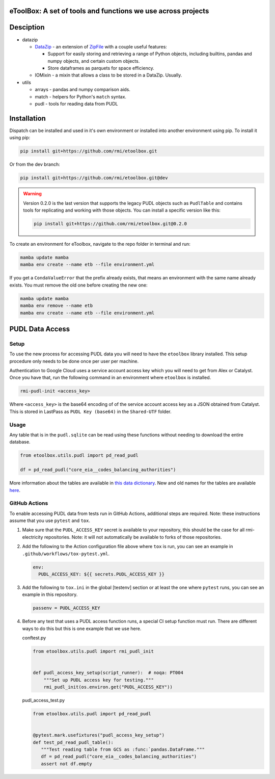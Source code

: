 eToolBox: A set of tools and functions we use across projects
=======================================================================================

.. readme-intro

.. image:: https://github.com/rmi/etoolbox/workflows/tox-pytest/badge.svg
   :target: https://github.com/rmi/etoolbox/actions?query=workflow%3Atox-pytest
   :alt: Tox-PyTest Status

.. image:: https://github.com/rmi/etoolbox/workflows/docs/badge.svg
   :target: https://rmi.github.io/etoolbox/
   :alt: GitHub Pages Status

.. image:: https://coveralls.io/repos/github/RMI/etoolbox/badge.svg?branch=main
   :target: https://coveralls.io/github/RMI/etoolbox?branch=main

.. image:: https://img.shields.io/badge/code%20style-black-000000.svg
   :target: https://github.com/psf/black>
   :alt: Any color you want, so long as it's black.

.. image:: https://img.shields.io/endpoint?url=https://raw.githubusercontent.com/charliermarsh/ruff/main/assets/badge/v2.json
    :target: https://github.com/astral-sh/ruff
    :alt: Ruff

Desciption
=======================================================================================

*  datazip

   *  `DataZip <https://rmi.github.io/etoolbox/autoapi/etoolbox/datazip/core/index.html#etoolbox.datazip.core.DataZip>`_
      - an extension of
      `ZipFile <https://docs.python.org/3/library/zipfile.html#zipfile-objects>`_ with
      a couple useful features:

      *  Support for easily storing and retrieving a range of Python objects, including
         builtins, pandas and numpy objects, and certain custom objects.
      *  Store dataframes as parquets for space efficiency.

   *  IOMixin - a mixin that allows a class to be stored in a DataZip. Usually.

*  utils

   * arrays - pandas and numpy comparison aids.
   * match - helpers for Python's ``match`` syntax.
   * pudl - tools for reading data from PUDL

Installation
=======================================================================================

Dispatch can be installed and used in it's own environment or installed into another
environment using pip. To install it using pip:

.. code-block:: bash

   pip install git+https://github.com/rmi/etoolbox.git

Or from the dev branch:

.. code-block:: bash

   pip install git+https://github.com/rmi/etoolbox.git@dev


.. warning::

   Version 0.2.0 is the last version that supports the legacy PUDL objects such as
   ``PudlTable`` and contains tools for replicating and working with those objects. You
   can install a specific version like this:

   .. code-block:: bash

      pip install git+https://github.com/rmi/etoolbox.git@0.2.0


To create an environment for eToolbox, navigate to the repo folder in terminal and run:

.. code-block:: bash

   mamba update mamba
   mamba env create --name etb --file environment.yml

If you get a ``CondaValueError`` that the prefix already exists, that means an
environment with the same name already exists. You must remove the old one before
creating the new one:

.. code-block:: bash

   mamba update mamba
   mamba env remove --name etb
   mamba env create --name etb --file environment.yml


PUDL Data Access
=======================================================================================
Setup
---------------------------------------------------------------------------------------
To use the new process for accessing PUDL data you will need to have the ``etoolbox``
library installed. This setup procedure only needs to be done once per user per machine.

Authentication to Google Cloud uses a service account access key which you will need to
get from Alex or Catalyst. Once you have that, run the following command in an
environment where ``etoolbox`` is installed.

.. code-block:: bash

   rmi-pudl-init <access_key>

Where ``<access_key>`` is the base64 encoding of of the service account access key as
a JSON obtained from Catalyst. This is stored in LastPass as ``PUDL Key (base64)`` in
the ``Shared-UTF`` folder.

Usage
---------------------------------------------------------------------------------------
Any table that is in the ``pudl.sqlite`` can be read using these functions without
needing to download the entire database.

.. code-block:: python

   from etoolbox.utils.pudl import pd_read_pudl

   df = pd_read_pudl("core_eia__codes_balancing_authorities")


More information about the tables are available in
`this data dictionary <https://catalystcoop-pudl.readthedocs.io/en/nightly/data_dictionaries/pudl_db.html#pudl-data-dictionary>`_.
New and old names for the tables are available
`here <https://docs.google.com/spreadsheets/d/1RBuKl_xKzRSLgRM7GIZbc5zUYieWFE20cXumWuv5njo/edit#gid=1126117325>`_.


GitHub Actions
---------------------------------------------------------------------------------------
To enable accessing PUDL data from tests run in GitHub Actions, additional steps are
required. Note: these instructions assume that you use ``pytest`` and ``tox``.

1. Make sure that the ``PUDL_ACCESS_KEY`` secret is available to your repository,
   this should be the case for all rmi-electricity repositories. Note: it will not
   automatically be available to forks of those repositories.
2. Add the following to the Action configuration file above where ``tox`` is run, you
   can see an example in ``.github/workflows/tox-pytest.yml``.

   .. code-block:: yaml

      env:
        PUDL_ACCESS_KEY: ${{ secrets.PUDL_ACCESS_KEY }}

3. Add the following to ``tox.ini`` in the global [testenv] section or at least the one
   where ``pytest`` runs, you can see an example in this repository.

   .. code-block::

      passenv = PUDL_ACCESS_KEY

4. Before any test that uses a PUDL access function runs, a special CI setup function
   must run. There are different ways to do this but this is one example that we use
   here.

   conftest.py

   .. code-block:: python

      from etoolbox.utils.pudl import rmi_pudl_init


      def pudl_access_key_setup(script_runner):  # noqa: PT004
          """Set up PUDL access key for testing."""
          rmi_pudl_init(os.environ.get("PUDL_ACCESS_KEY"))


   pudl_access_test.py

   .. code-block:: python

      from etoolbox.utils.pudl import pd_read_pudl


      @pytest.mark.usefixtures("pudl_access_key_setup")
      def test_pd_read_pudl_table():
         """Test reading table from GCS as :func:`pandas.DataFrame."""
         df = pd_read_pudl("core_eia__codes_balancing_authorities")
         assert not df.empty
